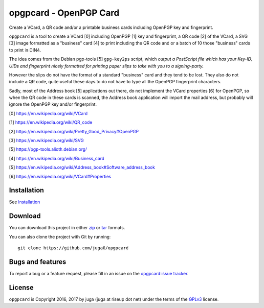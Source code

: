 opgpcard - OpenPGP Card
=======================

.. image:: https://badge.fury.io/py/opgpcard.svg
    :target: https://badge.fury.io/py/opgpcard
    :alt: Latest stable version

.. image:: https://travis-ci.org/juga0/opgpcard.svg?branch=master
    :target: https://travis-ci.org/juga0/opgpcard?branch=master
    :alt: Travis-CI

Create a VCard, a QR code and/or a printable business cards including
OpenPGP key and fingerprint.

``opgpcard`` is a tool to create a VCard [0] including OpenPGP [1] key
and fingerprint, a QR code [2] of the VCard, a SVG [3] image formatted
as a "business" card [4] to print including the QR code and or a batch
of 10 those "business" cards to print in DIN4.

The idea comes from the Debian pgp-tools [5] ``gpg-key2ps`` script,
which *output a PostScript file which has your Key-ID, UIDs and
fingerprint nicely formatted for printing paper slips to take with you
to a signing-party.*

However the slips do not have the format of a standard "business" card
and they tend to be lost. They also do not include a QR code, quite
useful these days to do not have to type all the OpenPGP fingerprint
characters.

Sadly, most of the Address book [5] applications out there, do not
implement the VCard properties [6] for OpenPGP, so when the QR code in
these cards is scanned, the Address book application will import the
mail address, but probably will ignore the OpenPGP key and/or
fingerprint.

[0] https://en.wikipedia.org/wiki/VCard

[1] https://en.wikipedia.org/wiki/QR_code

[2] https://en.wikipedia.org/wiki/Pretty_Good_Privacy#OpenPGP

[3] https://en.wikipedia.org/wiki/SVG

[5] https://pgp-tools.alioth.debian.org/

[4] https://en.wikipedia.org/wiki/Business_card

[5] https://en.wikipedia.org/wiki/Address_book#Software_address_book

[6] https://en.wikipedia.org/wiki/VCard#Properties

Installation
------------

See `Installation <install.html>`__

Download
--------

You can download this project in either
`zip <http://github.com/juga0/opgpcard/zipball/master>`__ or
`tar <http://github.com/juga0/opgpcard/tarball/master>`__ formats.

You can also clone the project with Git by running::

    git clone https://github.com/juga0/opgpcard

Bugs and features
-----------------

To report a bug or a feature request, please fill in an issue on the
`opgpcard issue tracker <https://github.com/juga0/opgpcard/issues>`__.

License
-------

``opgpcard`` is Copyright 2016, 2017 by juga (juga at riseup dot net)
under the terms of the `GPLv3 <http://www.gnu.org/licenses/>`__ license.
